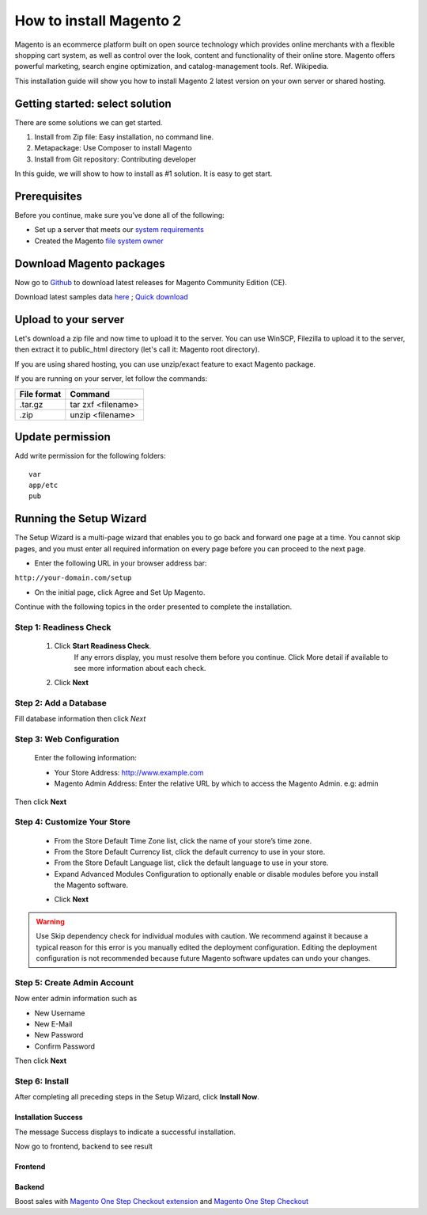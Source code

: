 How to install Magento 2
=========================

Magento is an ecommerce platform built on open source technology which provides online merchants with a flexible shopping cart system, as well as control over the look, content and functionality of their online store. Magento offers powerful marketing, search engine optimization, and catalog-management tools. Ref. Wikipedia.

This installation guide will show you how to install Magento 2 latest version on your own server or shared hosting.

Getting started: select solution
------------------------------------------------------------------------------------------------

There are some solutions we can get started.

#. Install from Zip file: Easy installation, no command line.
#. Metapackage: Use Composer to install Magento
#. Install from Git repository: Contributing developer

In this guide, we will show to how to install as #1 solution. It is easy to get start.

Prerequisites
-----------------------------------

Before you continue, make sure you’ve done all of the following:

- Set up a server that meets our `system requirements`_
- Created the Magento `file system owner`_	

.. _system requirements: http://devdocs.magento.com/guides/v2.0/install-gde/system-requirements.html
.. _file system owner: http://devdocs.magento.com/guides/v2.0/install-gde/prereq/apache-user.html

Download Magento packages
-----------------------------------------------------------------

Now go to `Github`_ to download latest releases for Magento Community Edition (CE). 

Download latest samples data `here`_ ; `Quick download`_

.. _Github: https://github.com/magento/magento2/releases
.. _here: https://github.com/magento/magento2-sample-data/releases
.. _Quick download: https://github.com/magento/magento2-sample-data/archive/2.0.0.zip


Upload to your server
--------------------------------------------------------------

Let's download a zip file and now time to upload it to the server.
You can use WinSCP, Filezilla to upload it to the server, then extract it to public_html directory (let's call it: Magento root directory).

If you are using shared hosting, you can use unzip/exact feature to exact Magento package.

If you are running on your server, let follow the commands:

=============  ===============
File format    Command    
=============  ===============
.tar.gz  	   tar zxf <filename>
.zip 		   unzip <filename>
=============  ===============


Update permission
--------------------------------------

Add write permission for the following folders::
    
    var
    app/etc
    pub



Running the Setup Wizard
------------------------------------------------------------------

The Setup Wizard is a multi-page wizard that enables you to go back and forward one page at a time. You cannot skip pages, and you must enter all required information on every page before you can proceed to the next page.

- Enter the following URL in your browser address bar:
``http://your-domain.com/setup``

- On the initial page, click Agree and Set Up Magento.
Continue with the following topics in the order presented to complete the installation.


Step 1: Readiness Check
^^^^^^^^^^^^^^^^^^^^^^^^^

	#. Click **Start Readiness Check**.
		If any errors display, you must resolve them before you continue. Click More detail if available to see more information about each check. 
	#. Click **Next**

Step 2: Add a Database
^^^^^^^^^^^^^^^^^^^^^^^^^^

Fill database information then click *Next*

Step 3: Web Configuration
^^^^^^^^^^^^^^^^^^^^^^^^^^

	Enter the following information:

	- Your Store Address: http://www.example.com
	- Magento Admin Address: Enter the relative URL by which to access the Magento Admin. e.g: admin

Then click **Next**


Step 4: Customize Your Store
^^^^^^^^^^^^^^^^^^^^^^^^^^^^

	- From the Store Default Time Zone list, click the name of your store’s time zone.
	- From the Store Default Currency list, click the default currency to use in your store.
	- From the Store Default Language list, click the default language to use in your store.
	- Expand Advanced Modules Configuration to optionally enable or disable modules before you install the Magento software. 
	.. image:: ../_static/images/enable-disable-magento-modules.png
	- Click **Next**


.. warning::
	Use Skip dependency check for individual modules with caution. We recommend against it because a typical reason for this error is you manually edited the deployment configuration. Editing the deployment configuration is not recommended because future Magento software updates can undo your changes.


Step 5: Create Admin Account
^^^^^^^^^^^^^^^^^^^^^^^^^^^^

Now enter admin information such as

- New Username
- New E-Mail
- New Password
- Confirm Password

Then click **Next**


Step 6: Install
^^^^^^^^^^^^^^^^^

After completing all preceding steps in the Setup Wizard, click **Install Now**.

Installation Success
`````````````````````

The message Success displays to indicate a successful installation.


Now go to frontend, backend to see result

Frontend
````````
.. image:: ../_static/images/magento-front-samples-data.png

Backend
`````````
.. image:: ../_static/images/magento-backend.png



Boost sales with `Magento One Step Checkout extension <https://www.magecheckout.com/magento-one-step-checkout.html>`_ and `Magento One Step Checkout <https://www.magentocommerce.com/magento-connect/one-step-checkout-37-28858.html>`_